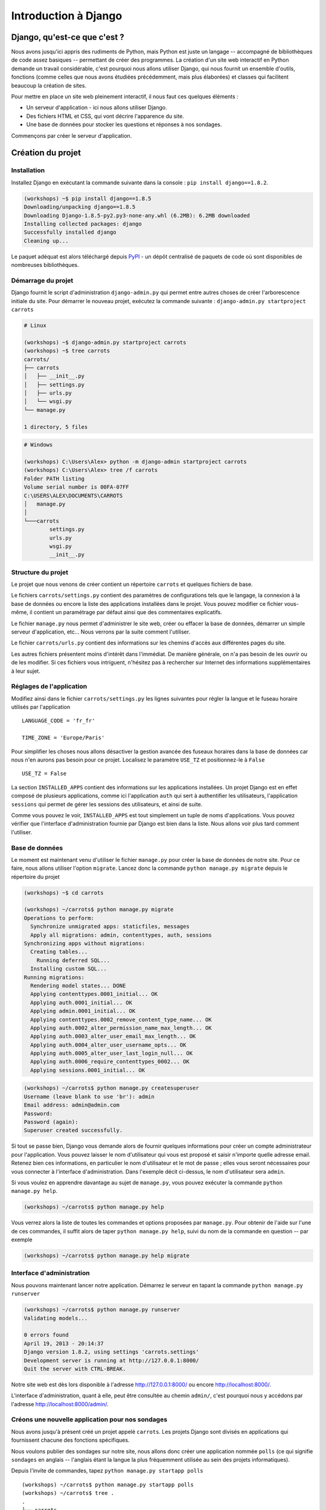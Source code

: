 =====================
Introduction à Django
=====================


Django, qu'est-ce que c'est ?
=============================

Nous avons jusqu'ici appris des rudiments de Python, mais Python est juste un langage -- accompagné de bibliothèques de code assez basiques -- permettant de créer des programmes. La création d'un site web interactif en Python demande un travail considérable, c'est pourquoi nous allons utiliser Django, qui nous fournit un ensemble d'outils, fonctions (comme celles que nous avons étudiées précédemment, mais plus élaborées) et classes qui facilitent beaucoup la création de sites.

Pour mettre en place un site web pleinement interactif, il nous faut ces quelques éléments :

* Un serveur d'application - ici nous allons utiliser Django.
* Des fichiers HTML et CSS, qui vont décrire l'apparence du site.
* Une base de données pour stocker les questions et réponses à nos sondages.

Commençons par créer le serveur d'application.


Création du projet
==================

Installation
------------

Installez Django en exécutant la commande suivante dans la console : ``pip install django==1.8.2``.

.. code-block:: sh

   (workshops) ~$ pip install django==1.8.5
   Downloading/unpacking django==1.8.5
   Downloading Django-1.8.5-py2.py3-none-any.whl (6.2MB): 6.2MB downloaded
   Installing collected packages: django
   Successfully installed django
   Cleaning up...

Le paquet adéquat est alors téléchargé depuis `PyPI <http://pypi.python.org>`_ - un dépôt centralisé de paquets de code où sont disponibles de nombreuses bibliothèques.


Démarrage du projet
-------------------

Django fournit le script d'administration ``django-admin.py`` qui permet entre autres choses de créer l'arborescence initiale du site. Pour démarrer le nouveau projet, exécutez la commande suivante : ``django-admin.py startproject carrots``

.. code-block:: sh

   # Linux

   (workshops) ~$ django-admin.py startproject carrots
   (workshops) ~$ tree carrots
   carrots/
   ├── carrots
   │   ├── __init__.py
   │   ├── settings.py
   │   ├── urls.py
   │   └── wsgi.py
   └── manage.py

   1 directory, 5 files

.. code-block:: bat

   # Windows

   (workshops) C:\Users\Alex> python -m django-admin startproject carrots
   (workshops) C:\Users\Alex> tree /f carrots
   Folder PATH listing
   Volume serial number is 00FA-07FF
   C:\USERS\ALEX\DOCUMENTS\CARROTS
   │   manage.py
   │
   └───carrots
           settings.py
           urls.py
           wsgi.py
           __init__.py


Structure du projet
-------------------

Le projet que nous venons de créer contient un répertoire ``carrots`` et quelques fichiers de base.

Le fichiers ``carrots/settings.py`` contient des paramètres de configurations tels que le langage, la connexion à la base de données ou encore la liste des applications installées dans le projet. Vous pouvez modifier ce fichier vous-même, il contient un paramétrage par défaut ainsi que des commentaires explicatifs.

Le fichier ``manage.py`` nous permet d'administrer le site web, créer ou effacer la base de données, démarrer un simple serveur d'application, etc... Nous verrons par la suite comment l'utiliser.

Le fichier ``carrots/urls.py`` contient des informations sur les chemins d'accès aux différentes pages du site.

Les autres fichiers présentent moins d'intérêt dans l'immédiat. De manière générale, on n'a pas besoin de les ouvrir ou de les modifier. Si ces fichiers vous intriguent, n'hésitez pas à rechercher sur Internet des informations supplémentaires à leur sujet.


Réglages de l'application
-------------------------

Modifiez ainsi dans le fichier ``carrots/settings.py`` les lignes suivantes pour régler la langue et le fuseau horaire utilisés par l'application ::

   LANGUAGE_CODE = 'fr_fr'

   TIME_ZONE = 'Europe/Paris'

Pour simplifier les choses nous allons désactiver la gestion avancée des fuseaux horaires dans la base de données car nous n'en aurons pas besoin pour ce projet. Localisez le paramètre ``USE_TZ`` et positionnez-le à ``False`` ::

   USE_TZ = False

La section ``INSTALLED_APPS`` contient des informations sur les applications installées. Un projet Django est en effet composé de plusieurs applications, comme ici l'application ``auth`` qui sert à authentifier les utilisateurs, l'application ``sessions`` qui permet de gérer les sessions des utilisateurs, et ainsi de suite.

Comme vous pouvez le voir, ``INSTALLED_APPS`` est tout simplement un tuple de noms d'applications. 
Vous pouvez vérifier que l'interface d'administration fournie par Django est bien dans la liste.
Nous allons voir plus tard comment l'utiliser.


Base de données
---------------

Le moment est maintenant venu d'utiliser le fichier ``manage.py`` pour créer la base de données de notre site. Pour ce faire, nous allons utiliser l'option ``migrate``. Lancez donc la commande ``python manage.py migrate`` depuis le répertoire du projet

.. code-block:: sh

    (workshops) ~$ cd carrots

    (workshops) ~/carrots$ python manage.py migrate
    Operations to perform:
      Synchronize unmigrated apps: staticfiles, messages
      Apply all migrations: admin, contenttypes, auth, sessions
    Synchronizing apps without migrations:
      Creating tables...
        Running deferred SQL...
      Installing custom SQL...
    Running migrations:
      Rendering model states... DONE
      Applying contenttypes.0001_initial... OK
      Applying auth.0001_initial... OK
      Applying admin.0001_initial... OK
      Applying contenttypes.0002_remove_content_type_name... OK
      Applying auth.0002_alter_permission_name_max_length... OK
      Applying auth.0003_alter_user_email_max_length... OK
      Applying auth.0004_alter_user_username_opts... OK
      Applying auth.0005_alter_user_last_login_null... OK
      Applying auth.0006_require_contenttypes_0002... OK
      Applying sessions.0001_initial... OK

.. code-block:: sh

    (workshops) ~/carrots$ python manage.py createsuperuser
    Username (leave blank to use 'br'): admin
    Email address: admin@admin.com
    Password:
    Password (again):
    Superuser created successfully.


Si tout se passe bien, Django vous demande alors de fournir quelques informations pour créer un compte administrateur pour l'application. Vous pouvez laisser le nom d'utilisateur qui vous est proposé et saisir n'importe quelle adresse email. Retenez bien ces informations, en particulier le nom d'utilisateur et le mot de passe ; elles vous seront nécessaires pour vous connecter à l'interface d'administration. Dans l'exemple décit ci-dessus, le nom d'utilisateur sera ``admin``.

Si vous voulez en apprendre davantage au sujet de ``manage.py``, vous pouvez exécuter la commande ``python manage.py help``.

.. code-block:: sh

    (workshops) ~/carrots$ python manage.py help

 Vous verrez alors la liste de toutes les commandes et options proposées par ``manage.py``. Pour obtenir de l'aide sur l'une de ces commandes, il suffit alors de taper ``python manage.py help``, suivi du nom de la commande en question -- par exemple

.. code-block:: sh

    (workshops) ~/carrots$ python manage.py help migrate


Interface d'administration
--------------------------

Nous pouvons maintenant lancer notre application. Démarrez le serveur en tapant la commande ``python manage.py runserver``

.. code-block:: sh

   (workshops) ~/carrots$ python manage.py runserver
   Validating models...

   0 errors found
   April 19, 2013 - 20:14:37
   Django version 1.8.2, using settings 'carrots.settings'
   Development server is running at http://127.0.0.1:8000/
   Quit the server with CTRL-BREAK.

Notre site web est dès lors disponible à l'adresse http://127.0.0.1:8000/ ou encore http://localhost:8000/.

L'interface d'administration, quant à elle, peut être consultée au chemin ``admin/``, c'est pourquoi nous y accédons par l'adresse http://localhost:8000/admin/.


Créons une nouvelle application pour nos sondages
-------------------------------------------------

Nous avons jusqu'à présent créé un projet appelé ``carrots``. Les projets Django sont divisés en applications qui fournissent chacune des fonctions spécifiques.

Nous voulons publier des sondages sur notre site, nous allons donc créer une application nommée ``polls`` (ce qui signifie ``sondages`` en anglais -- l'anglais étant la langue la plus fréquemment utilisée au sein des projets informatiques).

Depuis l'invite de commandes, tapez ``python manage.py startapp polls``
::

   (workshops) ~/carrots$ python manage.py startapp polls
   (workshops) ~/carrots$ tree .
   .
   ├── carrots
   │   ├── __init__.py
   │   ├── settings.py
   │   ├── urls.py
   │   ├── wsgi.py
   ├── db.sqlite3
   ├── manage.py
   └── polls
       ├── __init__.py
       ├── admin.py
       ├── models.py
       ├── tests.py
       └── views.py

   2 directories, 14 files

Une fois l'application créée, elle doit être activée dans notre projet. Ajoutez-la donc dans la section ``INSTALLED_APPS`` du fichier ``carrots/settings.py``. Vous devriez parvenir à un résultat similaire à celui-ci ::

    INSTALLED_APPS = (
        'django.contrib.admin',
        'django.contrib.auth',
        'django.contrib.contenttypes',
        'django.contrib.sessions',
        'django.contrib.messages',
        'django.contrib.staticfiles',
        'polls'
    )

Les applications Django sont constituées de plusieurs fichiers :

* ``admin.py`` - permet de configurer l'interface d'administration,
* ``models.py`` - contient la définition des modèles de la base de données,
* ``tests.py`` - contient l'ensemble des tests permettant de valider le bon fonctionnement de l'application,
* ``views.py`` - contient le code des différentes vues de l'application.


En résumé
---------

Pour installer Django

.. code-block:: sh

   (workshops) ~$ pip install django==1.8.2

Pour créer un projet Django

.. code-block:: sh

   # Linux

   (workshops) ~$ django-admin.py startproject carrots

.. code-block:: bat

   # Windows

   (workshops) C:\Users\TeddyBear> python -m django-admin startproject carrots

Pour régler le langage et le fuseau horaire, dans le fichier ``carrots/settings.py``

.. code-block:: sh

   LANGUAGE_CODE = 'fr_fr'

   TIME_ZONE = 'Europe/Paris'

   USE_TZ = False

Pour créer ou mettre à jour la base de données, il faut lancer cette commande après avoir ajouté un nouveau modèle de données

.. code-block:: sh

   (workshops) ~/carrots$ python manage.py migrate

Pour créer un compte administrateur permettant d'accéder à l'interface d'administration

.. code-block:: sh

   (workshops) ~/carrots$ python manage.py createsuperuser

Pour démarrer le serveur d'application

.. code-block:: sh

   (workshops) ~/carrots$ python manage.py runserver

Pour créer une nouvelle application, par exemple nommée ``polls``

.. code-block:: sh

   (workshops) ~/carrots$ python manage.py startapp polls

N'oubliez alors pas de rajouter cette nouvelle application à la section ``INSTALLED_APPS``!
